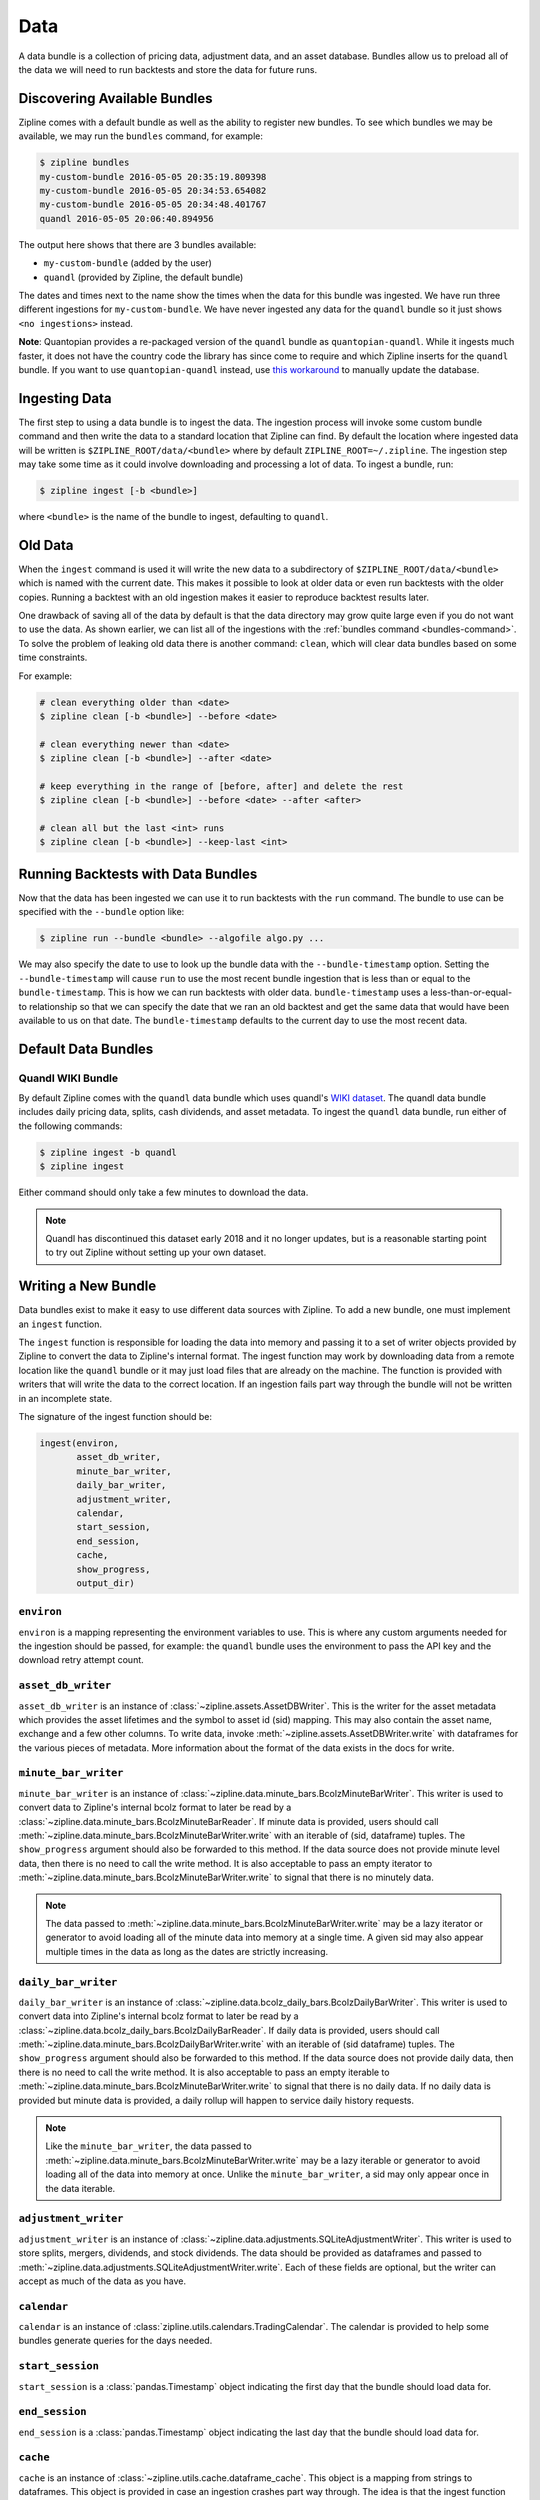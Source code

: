 .. _data-bundles:

Data
----

A data bundle is a collection of pricing data, adjustment data, and an asset
database. Bundles allow us to preload all of the data we will need to run
backtests and store the data for future runs.

.. _bundles-command:

Discovering Available Bundles
~~~~~~~~~~~~~~~~~~~~~~~~~~~~~

Zipline comes with a default bundle as well as the ability to register
new bundles. To see which bundles we may be available, we may run the
``bundles`` command, for example:

.. code-block:: bash

   $ zipline bundles
   my-custom-bundle 2016-05-05 20:35:19.809398
   my-custom-bundle 2016-05-05 20:34:53.654082
   my-custom-bundle 2016-05-05 20:34:48.401767
   quandl 2016-05-05 20:06:40.894956

The output here shows that there are 3 bundles available:

- ``my-custom-bundle`` (added by the user)
- ``quandl`` (provided by Zipline, the default bundle)

The dates and times next to the name show the times when the data for this
bundle was ingested. We have run three different ingestions for
``my-custom-bundle``. We have never ingested any data for the ``quandl`` bundle
so it just shows ``<no ingestions>`` instead.

**Note**: Quantopian provides a re-packaged version of the ``quandl`` bundle as ``quantopian-quandl``. While it ingests much faster, it does not have the country code the library has since come to require and which Zipline inserts for the ``quandl`` bundle. If you want to use ``quantopian-quandl`` instead, use `this workaround <https://github.com/quantopian/zipline/issues/2517>`_ to manually update the database.

.. _ingesting-data:

Ingesting Data
~~~~~~~~~~~~~~

The first step to using a data bundle is to ingest the data.
The ingestion process will invoke some custom bundle command and then write the data to a standard location that Zipline can find.
By default the location where ingested data will be written is ``$ZIPLINE_ROOT/data/<bundle>`` where by default ``ZIPLINE_ROOT=~/.zipline``.
The ingestion step may take some time as it could involve downloading and processing a lot of data.
To ingest a bundle, run:

.. code-block:: bash

   $ zipline ingest [-b <bundle>]


where ``<bundle>`` is the name of the bundle to ingest, defaulting to ``quandl``.

Old Data
~~~~~~~~

When the ``ingest`` command is used it will write the new data to a subdirectory
of ``$ZIPLINE_ROOT/data/<bundle>`` which is named with the current date. This
makes it possible to look at older data or even run backtests with the older
copies. Running a backtest with an old ingestion makes it easier to reproduce
backtest results later.

One drawback of saving all of the data by default is that the data directory
may grow quite large even if you do not want to use the data. As shown earlier,
we can list all of the ingestions with the :ref:`bundles command
<bundles-command>`. To solve the problem of leaking old data there is another
command: ``clean``, which will clear data bundles based on some time
constraints.

For example:

.. code-block:: bash

   # clean everything older than <date>
   $ zipline clean [-b <bundle>] --before <date>

   # clean everything newer than <date>
   $ zipline clean [-b <bundle>] --after <date>

   # keep everything in the range of [before, after] and delete the rest
   $ zipline clean [-b <bundle>] --before <date> --after <after>

   # clean all but the last <int> runs
   $ zipline clean [-b <bundle>] --keep-last <int>


Running Backtests with Data Bundles
~~~~~~~~~~~~~~~~~~~~~~~~~~~~~~~~~~~

Now that the data has been ingested we can use it to run backtests with the
``run`` command. The bundle to use can be specified with the ``--bundle`` option
like:

.. code-block:: bash

   $ zipline run --bundle <bundle> --algofile algo.py ...


We may also specify the date to use to look up the bundle data with the
``--bundle-timestamp`` option. Setting the ``--bundle-timestamp`` will cause
``run`` to use the most recent bundle ingestion that is less than or equal to
the ``bundle-timestamp``. This is how we can run backtests with older data.
``bundle-timestamp`` uses a less-than-or-equal-to relationship so that we can
specify the date that we ran an old backtest and get the same data that would
have been available to us on that date. The ``bundle-timestamp`` defaults to
the current day to use the most recent data.

Default Data Bundles
~~~~~~~~~~~~~~~~~~~~

.. _quandl-data-bundle:

Quandl WIKI Bundle
``````````````````

By default Zipline comes with the ``quandl`` data bundle which uses quandl's `WIKI dataset <https://www.quandl.com/data/WIKI>`_.
The quandl data bundle includes daily pricing data, splits, cash dividends, and asset metadata.
To ingest the ``quandl`` data bundle, run either of the following commands:

.. code-block:: bash

   $ zipline ingest -b quandl
   $ zipline ingest

Either command should only take a few minutes to download the data.

.. note::

   Quandl has discontinued this dataset early 2018 and it no longer updates, but is a reasonable starting point to try out Zipline without setting up your own dataset.

Writing a New Bundle
~~~~~~~~~~~~~~~~~~~~

Data bundles exist to make it easy to use different data sources with
Zipline. To add a new bundle, one must implement an ``ingest`` function.

The ``ingest`` function is responsible for loading the data into memory and
passing it to a set of writer objects provided by Zipline to convert the data to
Zipline's internal format. The ingest function may work by downloading data from
a remote location like the ``quandl`` bundle or it may just
load files that are already on the machine. The function is provided with
writers that will write the data to the correct location. If an
ingestion fails part way through the bundle will not be written in an incomplete
state.

The signature of the ingest function should be:

.. code-block:: python

   ingest(environ,
          asset_db_writer,
          minute_bar_writer,
          daily_bar_writer,
          adjustment_writer,
          calendar,
          start_session,
          end_session,
          cache,
          show_progress,
          output_dir)

``environ``
```````````

``environ`` is a mapping representing the environment variables to use. This is
where any custom arguments needed for the ingestion should be passed, for
example: the ``quandl`` bundle uses the environment to pass the API key and the
download retry attempt count.

``asset_db_writer``
```````````````````

``asset_db_writer`` is an instance of :class:`~zipline.assets.AssetDBWriter`.
This is the writer for the asset metadata which provides the asset lifetimes and
the symbol to asset id (sid) mapping. This may also contain the asset name,
exchange and a few other columns. To write data, invoke
:meth:`~zipline.assets.AssetDBWriter.write` with dataframes for the various
pieces of metadata. More information about the format of the data exists in the
docs for write.

``minute_bar_writer``
`````````````````````

``minute_bar_writer`` is an instance of
:class:`~zipline.data.minute_bars.BcolzMinuteBarWriter`. This writer is used to
convert data to Zipline's internal bcolz format to later be read by a
:class:`~zipline.data.minute_bars.BcolzMinuteBarReader`. If minute data is
provided, users should call
:meth:`~zipline.data.minute_bars.BcolzMinuteBarWriter.write` with an iterable of
(sid, dataframe) tuples. The ``show_progress`` argument should also be forwarded
to this method. If the data source does not provide minute level data, then
there is no need to call the write method. It is also acceptable to pass an
empty iterator to :meth:`~zipline.data.minute_bars.BcolzMinuteBarWriter.write`
to signal that there is no minutely data.

.. note::

   The data passed to
   :meth:`~zipline.data.minute_bars.BcolzMinuteBarWriter.write` may be a lazy
   iterator or generator to avoid loading all of the minute data into memory at
   a single time. A given sid may also appear multiple times in the data as long
   as the dates are strictly increasing.

``daily_bar_writer``
````````````````````

``daily_bar_writer`` is an instance of
:class:`~zipline.data.bcolz_daily_bars.BcolzDailyBarWriter`. This writer is
used to convert data into Zipline's internal bcolz format to later be read by a
:class:`~zipline.data.bcolz_daily_bars.BcolzDailyBarReader`. If daily data is
provided, users should call
:meth:`~zipline.data.minute_bars.BcolzDailyBarWriter.write` with an iterable of
(sid dataframe) tuples. The ``show_progress`` argument should also be forwarded
to this method. If the data source does not provide daily data, then there is
no need to call the write method. It is also acceptable to pass an empty
iterable to :meth:`~zipline.data.minute_bars.BcolzMinuteBarWriter.write` to
signal that there is no daily data. If no daily data is provided but minute data
is provided, a daily rollup will happen to service daily history requests.

.. note::

   Like the ``minute_bar_writer``, the data passed to
   :meth:`~zipline.data.minute_bars.BcolzMinuteBarWriter.write` may be a lazy
   iterable or generator to avoid loading all of the data into memory at once.
   Unlike the ``minute_bar_writer``, a sid may only appear once in the data
   iterable.

``adjustment_writer``
`````````````````````

``adjustment_writer`` is an instance of
:class:`~zipline.data.adjustments.SQLiteAdjustmentWriter`. This writer is
used to store splits, mergers, dividends, and stock dividends. The data should
be provided as dataframes and passed to
:meth:`~zipline.data.adjustments.SQLiteAdjustmentWriter.write`. Each of
these fields are optional, but the writer can accept as much of the data as you
have.

``calendar``
````````````

``calendar`` is an instance of
:class:`zipline.utils.calendars.TradingCalendar`. The calendar is provided to
help some bundles generate queries for the days needed.

``start_session``
`````````````````

``start_session`` is a :class:`pandas.Timestamp` object indicating the first
day that the bundle should load data for.

``end_session``
```````````````

``end_session`` is a :class:`pandas.Timestamp` object indicating the last day
that the bundle should load data for.

``cache``
`````````

``cache`` is an instance of :class:`~zipline.utils.cache.dataframe_cache`. This
object is a mapping from strings to dataframes. This object is provided in case
an ingestion crashes part way through. The idea is that the ingest function
should check the cache for raw data, if it doesn't exist in the cache, it should
acquire it and then store it in the cache. Then it can parse and write the
data. The cache will be cleared only after a successful load, this prevents the
ingest function from needing to re-download all the data if there is some bug in
the parsing. If it is very fast to get the data, for example if it is coming
from another local file, then there is no need to use this cache.

``show_progress``
`````````````````

``show_progress`` is a boolean indicating that the user would like to receive
feedback about the ingest function's progress fetching and writing the
data. Some examples for where to show how many files you have downloaded out of
the total needed, or how far into some data conversion the ingest function
is. One tool that may help with implementing ``show_progress`` for a loop is
:class:`~zipline.utils.cli.maybe_show_progress`. This argument should always be
forwarded to ``minute_bar_writer.write`` and ``daily_bar_writer.write``.


``output_dir``
``````````````

``output_dir`` is a string representing the file path where all the data will be
written. ``output_dir`` will be some subdirectory of ``$ZIPLINE_ROOT`` and will
contain the time of the start of the current ingestion. This can be used to
directly move resources here if for some reason your ingest function can produce
it's own outputs without the writers. For example, the ``quantopian:quandl``
bundle uses this to directly untar the bundle into the ``output_dir``.

Practical Examples
~~~~~~~~~~~~~~~~~~

See examples for `Algoseek <https://www.algoseek.com/>`_ `minute data <https://github.com/stefan-jansen/machine-learning-for-trading/tree/master/08_ml4t_workflow/04_ml4t_workflow_with_zipline/01_custom_bundles>`_
and `Japanese equities <https://github.com/stefan-jansen/machine-learning-for-trading/tree/master/11_decision_trees_random_forests/00_custom_bundle>`_
at daily frequency from the book `Machine Learning for Trading <https://www.amazon.com/Machine-Learning-Algorithmic-Trading-alternative/dp/1839217715?pf_rd_r=GZH2XZ35GB3BET09PCCA&pf_rd_p=c5b6893a-24f2-4a59-9d4b-aff5065c90ec&pd_rd_r=91a679c7-f069-4a6e-bdbb-a2b3f548f0c8&pd_rd_w=2B0Q0&pd_rd_wg=GMY5S&ref_=pd_gw_ci_mcx_mr_hp_d>`_

Ingesting Data from .csv Files
~~~~~~~~~~~~~~~~~~~~~~~~~~~~~~

Zipline provides a bundle called ``csvdir``, which allows users to ingest data
from ``.csv`` files. The format of the files should be in OHLCV format, with dates,
dividends, and splits. A sample is provided below. There are other samples for testing
purposes in ``zipline/tests/resources/csvdir_samples``.

.. code-block:: text

	 date,open,high,low,close,volume,dividend,split
	 2012-01-03,58.485714,58.92857,58.42857,58.747143,75555200,0.0,1.0
	 2012-01-04,58.57143,59.240002,58.468571,59.062859,65005500,0.0,1.0
	 2012-01-05,59.278572,59.792858,58.952858,59.718571,67817400,0.0,1.0
	 2012-01-06,59.967144,60.392857,59.888573,60.342857,79573200,0.0,1.0
	 2012-01-09,60.785713,61.107143,60.192856,60.247143,98506100,0.0,1.0
	 2012-01-10,60.844284,60.857143,60.214287,60.462856,64549100,0.0,1.0
	 2012-01-11,60.382858,60.407143,59.901428,60.364285,53771200,0.0,1.0

Once you have your data in the correct format, you can edit your ``extension.py`` file in
``~/.zipline/extension.py`` and import the csvdir bundle, along with ``pandas``.

.. code-block:: python

	 import pandas as pd

	 from zipline.data.bundles import register
	 from zipline.data.bundles.csvdir import csvdir_equities

We'll then want to specify the start and end sessions of our bundle data:

.. code-block:: python

	 start_session = pd.Timestamp('2016-1-1', tz='utc')
	 end_session = pd.Timestamp('2018-1-1', tz='utc')

And then we can ``register()`` our bundle, and pass the location of the directory in which
our ``.csv`` files exist:

.. code-block:: python

    register(
        'custom-csvdir-bundle',
        csvdir_equities(
            ['daily'],
            '/path/to/your/csvs',
        ),
        calendar_name='NYSE', # US equities
        start_session=start_session,
        end_session=end_session
    )

To finally ingest our data, we can run:

.. code-block:: bash

	 $ zipline ingest -b custom-csvdir-bundle
	 Loading custom pricing data:   [############------------------------]   33% | FAKE: sid 0
	 Loading custom pricing data:   [########################------------]   66% | FAKE1: sid 1
	 Loading custom pricing data:   [####################################]  100% | FAKE2: sid 2
	 Loading custom pricing data:   [####################################]  100%
	 Merging daily equity files:  [####################################]

	 # optionally, we can pass the location of our csvs via the command line
	 $ CSVDIR=/path/to/your/csvs zipline ingest -b custom-csvdir-bundle


If you would like to use equities that are not in the NYSE calendar, or the existing Zipline calendars,
you can look at the ``Trading Calendar Tutorial`` to build a custom trading calendar that you can then pass
the name of to ``register()``.
